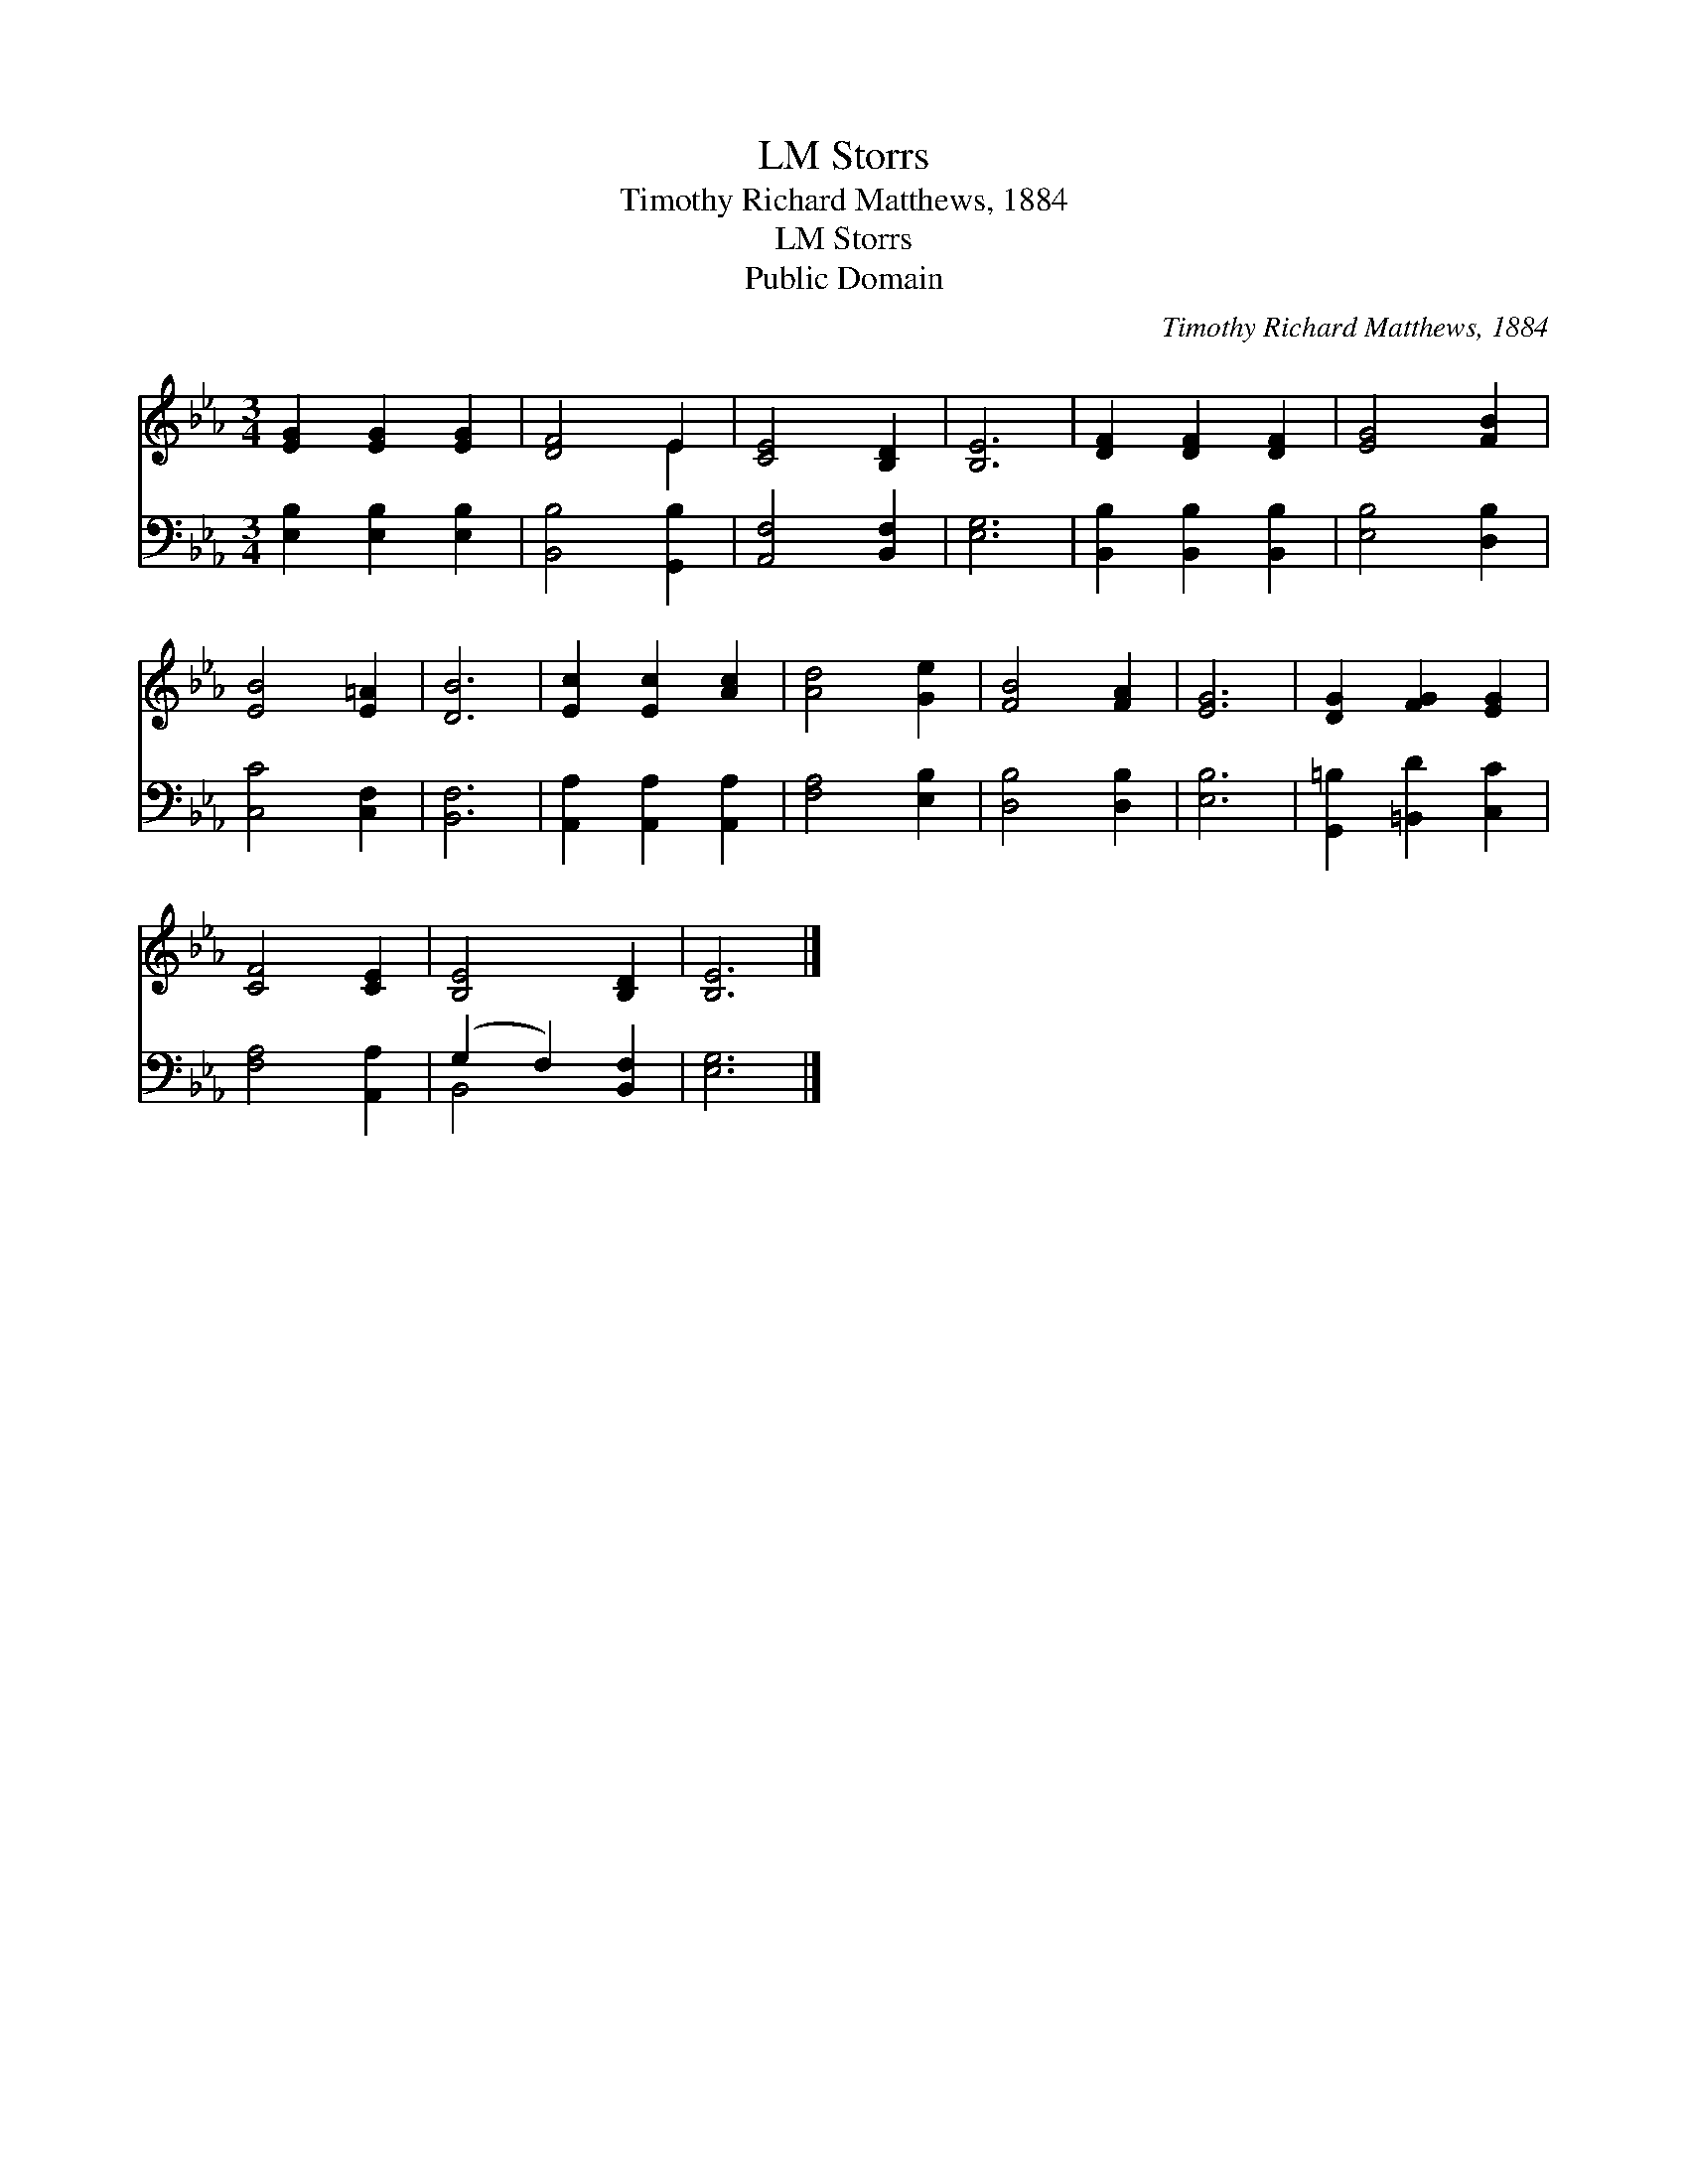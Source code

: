 X:1
T:Storrs, LM
T:Timothy Richard Matthews, 1884
T:Storrs, LM
T:Public Domain
C:Timothy Richard Matthews, 1884
Z:Public Domain
%%score ( 1 2 ) ( 3 4 )
L:1/8
M:3/4
K:Eb
V:1 treble 
V:2 treble 
V:3 bass 
V:4 bass 
V:1
 [EG]2 [EG]2 [EG]2 | [DF]4 E2 | [CE]4 [B,D]2 | [B,E]6 | [DF]2 [DF]2 [DF]2 | [EG]4 [FB]2 | %6
 [EB]4 [E=A]2 | [DB]6 | [Ec]2 [Ec]2 [Ac]2 | [Ad]4 [Ge]2 | [FB]4 [FA]2 | [EG]6 | [DG]2 [FG]2 [EG]2 | %13
 [CF]4 [CE]2 | [B,E]4 [B,D]2 | [B,E]6 |] %16
V:2
 x6 | x4 E2 | x6 | x6 | x6 | x6 | x6 | x6 | x6 | x6 | x6 | x6 | x6 | x6 | x6 | x6 |] %16
V:3
 [E,B,]2 [E,B,]2 [E,B,]2 | [B,,B,]4 [G,,B,]2 | [A,,F,]4 [B,,F,]2 | [E,G,]6 | %4
 [B,,B,]2 [B,,B,]2 [B,,B,]2 | [E,B,]4 [D,B,]2 | [C,C]4 [C,F,]2 | [B,,F,]6 | %8
 [A,,A,]2 [A,,A,]2 [A,,A,]2 | [F,A,]4 [E,B,]2 | [D,B,]4 [D,B,]2 | [E,B,]6 | %12
 [G,,=B,]2 [=B,,D]2 [C,C]2 | [F,A,]4 [A,,A,]2 | (G,2 F,2) [B,,F,]2 | [E,G,]6 |] %16
V:4
 x6 | x6 | x6 | x6 | x6 | x6 | x6 | x6 | x6 | x6 | x6 | x6 | x6 | x6 | B,,4 x2 | x6 |] %16

